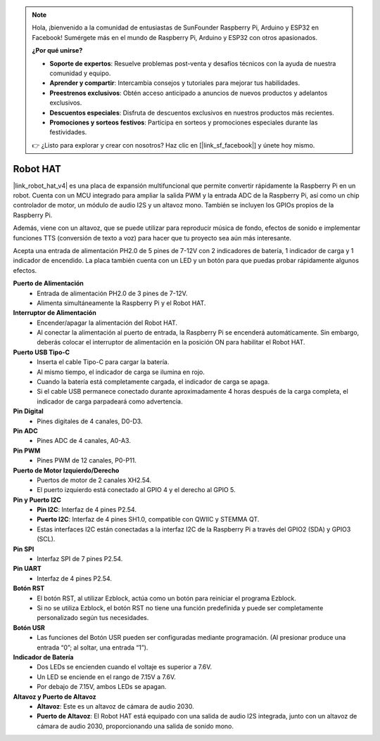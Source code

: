 .. note::

    Hola, ¡bienvenido a la comunidad de entusiastas de SunFounder Raspberry Pi, Arduino y ESP32 en Facebook! Sumérgete más en el mundo de Raspberry Pi, Arduino y ESP32 con otros apasionados.

    **¿Por qué unirse?**

    - **Soporte de expertos**: Resuelve problemas post-venta y desafíos técnicos con la ayuda de nuestra comunidad y equipo.
    - **Aprender y compartir**: Intercambia consejos y tutoriales para mejorar tus habilidades.
    - **Preestrenos exclusivos**: Obtén acceso anticipado a anuncios de nuevos productos y adelantos exclusivos.
    - **Descuentos especiales**: Disfruta de descuentos exclusivos en nuestros productos más recientes.
    - **Promociones y sorteos festivos**: Participa en sorteos y promociones especiales durante las festividades.

    👉 ¿Listo para explorar y crear con nosotros? Haz clic en [|link_sf_facebook|] y únete hoy mismo.

Robot HAT
==================

|link_robot_hat_v4| es una placa de expansión multifuncional que permite convertir rápidamente la Raspberry Pi en un robot. 
Cuenta con un MCU integrado para ampliar la salida PWM y la entrada ADC de la Raspberry Pi, 
así como un chip controlador de motor, un módulo de audio I2S y un altavoz mono. 
También se incluyen los GPIOs propios de la Raspberry Pi.

Además, viene con un altavoz, 
que se puede utilizar para reproducir música de fondo, efectos de sonido e implementar funciones TTS (conversión de texto a voz) para hacer que tu proyecto sea aún más interesante.

Acepta una entrada de alimentación PH2.0 de 5 pines de 7-12V con 2 indicadores de batería, 1 indicador de carga y 1 indicador de encendido. 
La placa también cuenta con un LED y un botón para que puedas probar rápidamente algunos efectos.

.. image:: img/O1902V40RobotHAT.png

**Puerto de Alimentación**
    * Entrada de alimentación PH2.0 de 3 pines de 7-12V.
    * Alimenta simultáneamente la Raspberry Pi y el Robot HAT.

**Interruptor de Alimentación**
    * Encender/apagar la alimentación del Robot HAT.
    * Al conectar la alimentación al puerto de entrada, la Raspberry Pi se encenderá automáticamente. Sin embargo, deberás colocar el interruptor de alimentación en la posición ON para habilitar el Robot HAT.

**Puerto USB Tipo-C**
    * Inserta el cable Tipo-C para cargar la batería.
    * Al mismo tiempo, el indicador de carga se ilumina en rojo.
    * Cuando la batería está completamente cargada, el indicador de carga se apaga.
    * Si el cable USB permanece conectado durante aproximadamente 4 horas después de la carga completa, el indicador de carga parpadeará como advertencia.

**Pin Digital**
    * Pines digitales de 4 canales, D0-D3.

**Pin ADC**
    * Pines ADC de 4 canales, A0-A3.

**Pin PWM**
    * Pines PWM de 12 canales, P0-P11.

**Puerto de Motor Izquierdo/Derecho**
    * Puertos de motor de 2 canales XH2.54.
    * El puerto izquierdo está conectado al GPIO 4 y el derecho al GPIO 5.

**Pin y Puerto I2C**
    * **Pin I2C**: Interfaz de 4 pines P2.54.
    * **Puerto I2C**: Interfaz de 4 pines SH1.0, compatible con QWIIC y STEMMA QT.
    * Estas interfaces I2C están conectadas a la interfaz I2C de la Raspberry Pi a través del GPIO2 (SDA) y GPIO3 (SCL).

**Pin SPI**
    * Interfaz SPI de 7 pines P2.54.

**Pin UART**
    * Interfaz de 4 pines P2.54.

**Botón RST**
    * El botón RST, al utilizar Ezblock, actúa como un botón para reiniciar el programa Ezblock. 
    * Si no se utiliza Ezblock, el botón RST no tiene una función predefinida y puede ser completamente personalizado según tus necesidades.

**Botón USR**
    * Las funciones del Botón USR pueden ser configuradas mediante programación. (Al presionar produce una entrada “0”; al soltar, una entrada “1”).

**Indicador de Batería**
    * Dos LEDs se encienden cuando el voltaje es superior a 7.6V.
    * Un LED se enciende en el rango de 7.15V a 7.6V.
    * Por debajo de 7.15V, ambos LEDs se apagan.

**Altavoz y Puerto de Altavoz**
    * **Altavoz**: Este es un altavoz de cámara de audio 2030.
    * **Puerto de Altavoz**: El Robot HAT está equipado con una salida de audio I2S integrada, junto con un altavoz de cámara de audio 2030, proporcionando una salida de sonido mono.
